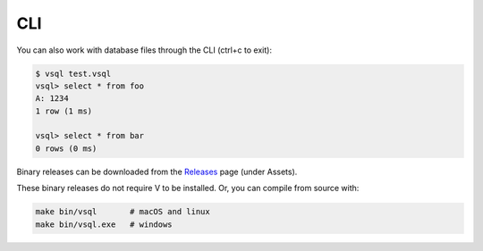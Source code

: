 CLI
===

You can also work with database files through the CLI (ctrl+c to exit):

.. code-block:: text

   $ vsql test.vsql
   vsql> select * from foo
   A: 1234 
   1 row (1 ms)

   vsql> select * from bar
   0 rows (0 ms)

Binary releases can be downloaded from the
`Releases <https://github.com/elliotchance/vsql/releases>`_ page (under Assets).

These binary releases do not require V to be installed. Or, you can compile from
source with:

.. code-block:: sh

   make bin/vsql       # macOS and linux
   make bin/vsql.exe   # windows
